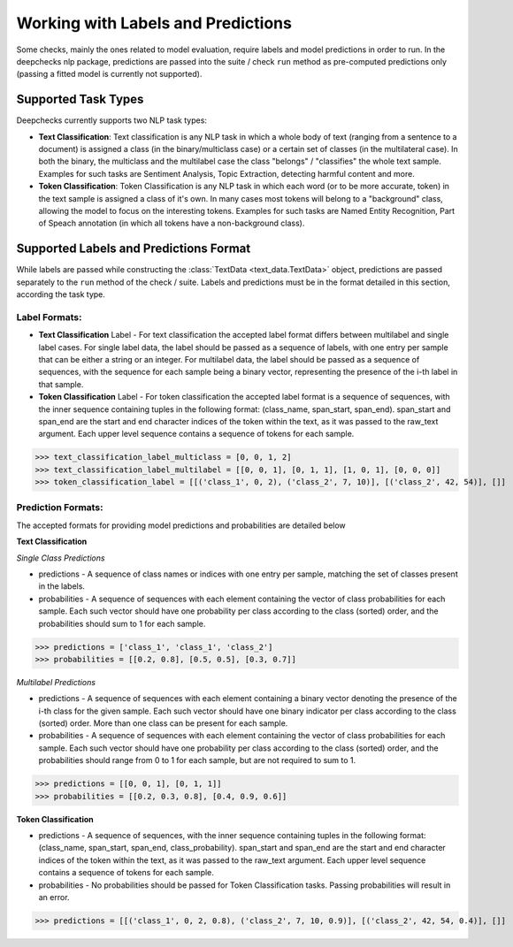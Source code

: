 .. _supported_tasks:

===================================
Working with Labels and Predictions
===================================

Some checks, mainly the ones related to model evaluation, require labels and model predictions in order to run.
In the deepchecks nlp package, predictions are passed into the suite / check ``run`` method as pre-computed
predictions only (passing a fitted model is currently not supported).


.. _supported_task__types:

Supported Task Types
====================

Deepchecks currently supports two NLP task types:

* **Text Classification**: Text classification is any NLP task in which a whole body of text (ranging from a sentence
  to a document) is assigned a class (in the binary/multiclass case) or a certain set of classes (in the multilateral
  case). In both the binary, the multiclass and the multilabel case the class "belongs" / "classifies" the whole text
  sample. Examples for such tasks are Sentiment Analysis, Topic Extraction, detecting harmful content and more.
* **Token Classification**: Token Classification is any NLP task in which each word (or to be more accurate, token) in
  the text sample is assigned a class of it's own. In many cases most tokens will belong to a "background" class,
  allowing the model to focus on the interesting tokens. Examples for such tasks are Named Entity Recognition, Part
  of Speach annotation (in which all tokens have a non-background class).

.. _supported_labels__predictions_format:

Supported Labels and Predictions Format
=======================================

While labels are passed while constructing the :class:`TextData <text_data.TextData>` object, predictions are passed
separately to the ``run`` method of the check / suite. Labels and predictions must be in the format detailed in this
section, according the task type.

Label Formats:
--------------

* **Text Classification** Label - For text classification the accepted label format differs between multilabel and
  single label cases. For single label data, the label should be passed as a sequence of labels, with one entry
  per sample that can be either a string or an integer. For multilabel data, the label should be passed as a
  sequence of sequences, with the sequence for each sample being a binary vector, representing the presence of
  the i-th label in that sample.
* **Token Classification** Label - For token classification the accepted label format is a sequence of sequences,
  with the inner sequence containing tuples in the following format: (class_name, span_start, span_end).
  span_start and span_end are the start and end character indices of the token within the text, as it was
  passed to the raw_text argument. Each upper level sequence contains a sequence of tokens for each sample.

>>> text_classification_label_multiclass = [0, 0, 1, 2]
>>> text_classification_label_multilabel = [[0, 0, 1], [0, 1, 1], [1, 0, 1], [0, 0, 0]]
>>> token_classification_label = [[('class_1', 0, 2), ('class_2', 7, 10)], [('class_2', 42, 54)], []]

Prediction Formats:
-------------------

The accepted formats for providing model predictions and probabilities are detailed below

**Text Classification**

*Single Class Predictions*

* predictions - A sequence of class names or indices with one entry per sample, matching the set of classes
  present in the labels.
* probabilities - A sequence of sequences with each element containing the vector of class probabilities for
  each sample. Each such vector should have one probability per class according to the class (sorted) order, and
  the probabilities should sum to 1 for each sample.

>>> predictions = ['class_1', 'class_1', 'class_2']
>>> probabilities = [[0.2, 0.8], [0.5, 0.5], [0.3, 0.7]]

*Multilabel Predictions*

* predictions - A sequence of sequences with each element containing a binary vector denoting the presence of
  the i-th class for the given sample. Each such vector should have one binary indicator per class according to
  the class (sorted) order. More than one class can be present for each sample.
* probabilities - A sequence of sequences with each element containing the vector of class probabilities for
  each sample. Each such vector should have one probability per class according to the class (sorted) order, and
  the probabilities should range from 0 to 1 for each sample, but are not required to sum to 1.

>>> predictions = [[0, 0, 1], [0, 1, 1]]
>>> probabilities = [[0.2, 0.3, 0.8], [0.4, 0.9, 0.6]]

**Token Classification**

* predictions - A sequence of sequences, with the inner sequence containing tuples in the following
  format: (class_name, span_start, span_end, class_probability). span_start and span_end are the start and end
  character indices  of the token within the text, as it was passed to the raw_text argument. Each upper level
  sequence contains a sequence of tokens for each sample.
* probabilities - No probabilities should be passed for Token Classification tasks. Passing probabilities will
  result in an error.

>>> predictions = [[('class_1', 0, 2, 0.8), ('class_2', 7, 10, 0.9)], [('class_2', 42, 54, 0.4)], []]

..
    external links to open in new window

.. |sequence| raw:: html

    <a href="https://www.pythontutorial.net/advanced-python/python-sequences/#:~:text=A%20sequence%20is%20a%20positionally,s%5Bn%2D1%5D%20." target="_blank">sequence</a>
